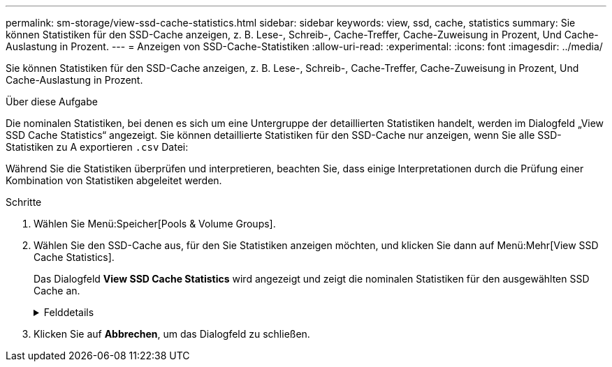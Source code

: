 ---
permalink: sm-storage/view-ssd-cache-statistics.html 
sidebar: sidebar 
keywords: view, ssd, cache, statistics 
summary: Sie können Statistiken für den SSD-Cache anzeigen, z. B. Lese-, Schreib-, Cache-Treffer, Cache-Zuweisung in Prozent, Und Cache-Auslastung in Prozent. 
---
= Anzeigen von SSD-Cache-Statistiken
:allow-uri-read: 
:experimental: 
:icons: font
:imagesdir: ../media/


[role="lead"]
Sie können Statistiken für den SSD-Cache anzeigen, z. B. Lese-, Schreib-, Cache-Treffer, Cache-Zuweisung in Prozent, Und Cache-Auslastung in Prozent.

.Über diese Aufgabe
Die nominalen Statistiken, bei denen es sich um eine Untergruppe der detaillierten Statistiken handelt, werden im Dialogfeld „View SSD Cache Statistics“ angezeigt. Sie können detaillierte Statistiken für den SSD-Cache nur anzeigen, wenn Sie alle SSD-Statistiken zu A exportieren `.csv` Datei:

Während Sie die Statistiken überprüfen und interpretieren, beachten Sie, dass einige Interpretationen durch die Prüfung einer Kombination von Statistiken abgeleitet werden.

.Schritte
. Wählen Sie Menü:Speicher[Pools & Volume Groups].
. Wählen Sie den SSD-Cache aus, für den Sie Statistiken anzeigen möchten, und klicken Sie dann auf Menü:Mehr[View SSD Cache Statistics].
+
Das Dialogfeld *View SSD Cache Statistics* wird angezeigt und zeigt die nominalen Statistiken für den ausgewählten SSD Cache an.

+
.Felddetails
[%collapsible]
====
[cols="2*"]
|===
| Einstellungen | Beschreibung 


 a| 
Lesezugriffe
 a| 
Zeigt die Gesamtzahl der Host-Lesevorgänge aus den SSD Volumes mit Cache-Aktivierung an. Je mehr das Verhältnis von Lese- zu Schreibzugriffen ist, desto besser ist der Betrieb des Cache.



 a| 
Schreibvorgänge
 a| 
Die Gesamtzahl der Host-Schreibvorgänge auf den SSD-Cache-fähigen Volumes, Je mehr das Verhältnis von Lese- zu Schreibzugriffen ist, desto besser ist der Betrieb des Cache.



 a| 
Cache-Treffer
 a| 
Zeigt die Anzahl der Cache-Treffer an.



 a| 
Cache-Treffer %
 a| 
Zeigt den Prozentsatz von Cache-Treffern an. Diese Zahl leitet sich aus Cache-Hits / (Lese- + Schreibvorgänge) ab. Der Cache-Trefferprozentsatz sollte im Hinblick auf einen effektiven SSD-Cache-Vorgang größer als 50 Prozent sein.



 a| 
Cache-Zuweisung %
 a| 
Zeigt den Prozentsatz des zugewiesenen SSD-Cache-Speichers an, ausgedrückt als Prozentsatz des SSD-Cache-Speichers, der für diesen Controller verfügbar ist und aus zugewiesenen Bytes/verfügbaren Bytes abgeleitet wird.



 a| 
Cache-Auslastung in %
 a| 
Zeigt den Prozentsatz von SSD-Cache-Storage, der Daten von aktivierten Volumes enthält, die in Prozent des zugewiesenen SSD-Cache-Storage angegeben sind. Diese Menge stellt die Auslastung oder Dichte des SSD-Cache dar. Abgeleitet von zugewiesenen Bytes/verfügbaren Bytes.



 a| 
Alle Exportieren
 a| 
Exportiert alle SSD-Cache-Statistiken in ein CSV-Format. Die exportierte Datei enthält alle verfügbaren Statistiken für den SSD-Cache (nominal und detailliert).

|===
====
. Klicken Sie auf *Abbrechen*, um das Dialogfeld zu schließen.


